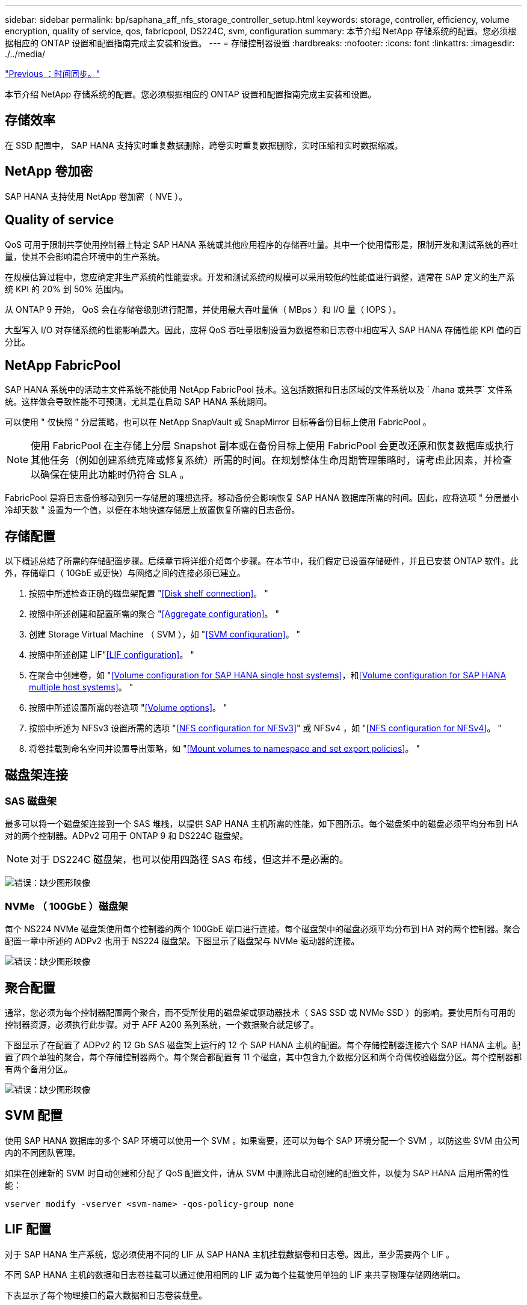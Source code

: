 ---
sidebar: sidebar 
permalink: bp/saphana_aff_nfs_storage_controller_setup.html 
keywords: storage, controller, efficiency, volume encryption, quality of service, qos, fabricpool, DS224C, svm, configuration 
summary: 本节介绍 NetApp 存储系统的配置。您必须根据相应的 ONTAP 设置和配置指南完成主安装和设置。 
---
= 存储控制器设置
:hardbreaks:
:nofooter: 
:icons: font
:linkattrs: 
:imagesdir: ./../media/


link:saphana_aff_nfs_time_synchronization.html["Previous ：时间同步。"]

本节介绍 NetApp 存储系统的配置。您必须根据相应的 ONTAP 设置和配置指南完成主安装和设置。



== 存储效率

在 SSD 配置中， SAP HANA 支持实时重复数据删除，跨卷实时重复数据删除，实时压缩和实时数据缩减。



== NetApp 卷加密

SAP HANA 支持使用 NetApp 卷加密（ NVE ）。



== Quality of service

QoS 可用于限制共享使用控制器上特定 SAP HANA 系统或其他应用程序的存储吞吐量。其中一个使用情形是，限制开发和测试系统的吞吐量，使其不会影响混合环境中的生产系统。

在规模估算过程中，您应确定非生产系统的性能要求。开发和测试系统的规模可以采用较低的性能值进行调整，通常在 SAP 定义的生产系统 KPI 的 20% 到 50% 范围内。

从 ONTAP 9 开始， QoS 会在存储卷级别进行配置，并使用最大吞吐量值（ MBps ）和 I/O 量（ IOPS ）。

大型写入 I/O 对存储系统的性能影响最大。因此，应将 QoS 吞吐量限制设置为数据卷和日志卷中相应写入 SAP HANA 存储性能 KPI 值的百分比。



== NetApp FabricPool

SAP HANA 系统中的活动主文件系统不能使用 NetApp FabricPool 技术。这包括数据和日志区域的文件系统以及 ` /hana 或共享` 文件系统。这样做会导致性能不可预测，尤其是在启动 SAP HANA 系统期间。

可以使用 " 仅快照 " 分层策略，也可以在 NetApp SnapVault 或 SnapMirror 目标等备份目标上使用 FabricPool 。


NOTE: 使用 FabricPool 在主存储上分层 Snapshot 副本或在备份目标上使用 FabricPool 会更改还原和恢复数据库或执行其他任务（例如创建系统克隆或修复系统）所需的时间。在规划整体生命周期管理策略时，请考虑此因素，并检查以确保在使用此功能时仍符合 SLA 。

FabricPool 是将日志备份移动到另一存储层的理想选择。移动备份会影响恢复 SAP HANA 数据库所需的时间。因此，应将选项 " 分层最小冷却天数 " 设置为一个值，以便在本地快速存储层上放置恢复所需的日志备份。



== 存储配置

以下概述总结了所需的存储配置步骤。后续章节将详细介绍每个步骤。在本节中，我们假定已设置存储硬件，并且已安装 ONTAP 软件。此外，存储端口（ 10GbE 或更快）与网络之间的连接必须已建立。

. 按照中所述检查正确的磁盘架配置 "<<Disk shelf connection>>。 "
. 按照中所述创建和配置所需的聚合 "<<Aggregate configuration>>。 "
. 创建 Storage Virtual Machine （ SVM ），如 "<<SVM configuration>>。 "
. 按照中所述创建 LIF"<<LIF configuration>>。 "
. 在聚合中创建卷，如 "<<Volume configuration for SAP HANA single host systems>>，和<<Volume configuration for SAP HANA multiple host systems>>。 "
. 按照中所述设置所需的卷选项 "<<Volume options>>。 "
. 按照中所述为 NFSv3 设置所需的选项 "<<NFS configuration for NFSv3>>" 或 NFSv4 ，如 "<<NFS configuration for NFSv4>>。 "
. 将卷挂载到命名空间并设置导出策略，如 "<<Mount volumes to namespace and set export policies>>。 "




== 磁盘架连接



=== SAS 磁盘架

最多可以将一个磁盘架连接到一个 SAS 堆栈，以提供 SAP HANA 主机所需的性能，如下图所示。每个磁盘架中的磁盘必须平均分布到 HA 对的两个控制器。ADPv2 可用于 ONTAP 9 和 DS224C 磁盘架。


NOTE: 对于 DS224C 磁盘架，也可以使用四路径 SAS 布线，但这并不是必需的。

image:saphana_aff_nfs_image13.png["错误：缺少图形映像"]



=== NVMe （ 100GbE ）磁盘架

每个 NS224 NVMe 磁盘架使用每个控制器的两个 100GbE 端口进行连接。每个磁盘架中的磁盘必须平均分布到 HA 对的两个控制器。聚合配置一章中所述的 ADPv2 也用于 NS224 磁盘架。下图显示了磁盘架与 NVMe 驱动器的连接。

image:saphana_aff_nfs_image14.jpg["错误：缺少图形映像"]



== 聚合配置

通常，您必须为每个控制器配置两个聚合，而不受所使用的磁盘架或驱动器技术（ SAS SSD 或 NVMe SSD ）的影响。要使用所有可用的控制器资源，必须执行此步骤。对于 AFF A200 系列系统，一个数据聚合就足够了。

下图显示了在配置了 ADPv2 的 12 Gb SAS 磁盘架上运行的 12 个 SAP HANA 主机的配置。每个存储控制器连接六个 SAP HANA 主机。配置了四个单独的聚合，每个存储控制器两个。每个聚合都配置有 11 个磁盘，其中包含九个数据分区和两个奇偶校验磁盘分区。每个控制器都有两个备用分区。

image:saphana_aff_nfs_image15.jpg["错误：缺少图形映像"]



== SVM 配置

使用 SAP HANA 数据库的多个 SAP 环境可以使用一个 SVM 。如果需要，还可以为每个 SAP 环境分配一个 SVM ，以防这些 SVM 由公司内的不同团队管理。

如果在创建新的 SVM 时自动创建和分配了 QoS 配置文件，请从 SVM 中删除此自动创建的配置文件，以便为 SAP HANA 启用所需的性能：

....
vserver modify -vserver <svm-name> -qos-policy-group none
....


== LIF 配置

对于 SAP HANA 生产系统，您必须使用不同的 LIF 从 SAP HANA 主机挂载数据卷和日志卷。因此，至少需要两个 LIF 。

不同 SAP HANA 主机的数据和日志卷挂载可以通过使用相同的 LIF 或为每个挂载使用单独的 LIF 来共享物理存储网络端口。

下表显示了每个物理接口的最大数据和日志卷装载量。

|===
| 以太网端口速度 | 10GbE | 25GbE | 40GbE | 100 个地理位置 


| 每个物理端口的最大日志或数据卷挂载数 | 2. | 6. | 12 | 24 
|===

NOTE: 在不同 SAP HANA 主机之间共享一个 LIF 可能需要将数据或日志卷重新挂载到其他 LIF 。如果将卷移动到其他存储控制器，此更改可避免性能降低。

开发和测试系统可以在物理网络接口上使用更多的数据和卷挂载或 LIF 。

对于生产，开发和测试系统， ` /ha/shared` 文件系统可以使用与数据或日志卷相同的 LIF 。



== SAP HANA 单主机系统的卷配置

下图显示了四个单主机 SAP HANA 系统的卷配置。每个 SAP HANA 系统的数据卷和日志卷会分布到不同的存储控制器。例如，在控制器 A 上配置了卷 `SID1_data_mnt00001` ，在控制器 B 上配置了卷 `SID1_log_mnt00001`


NOTE: 如果 SAP HANA 系统仅使用 HA 对中的一个存储控制器，则数据和日志卷也可以存储在同一个存储控制器上。


NOTE: 如果数据卷和日志卷存储在同一控制器上，则必须使用两个不同的 LIF 从服务器访问存储：一个 LIF 用于访问数据卷，另一个 LIF 用于访问日志卷。

image:saphana_aff_nfs_image16.jpg["错误：缺少图形映像"]

对于每个 SAP HANA 主机，都会为 ` 或 HANA 或 Shared` 配置一个数据卷，一个日志卷和一个卷。下表显示了单主机 SAP HANA 系统的配置示例。

|===
| 目的 | 控制器 A 上的聚合 1 | 控制器 A 上的聚合 2 | 控制器 B 上的聚合 1 | 控制器 b 上的聚合 2 


| 系统 SID1 的数据，日志和共享卷 | 数据卷： SID1_data_mnt00001 | 共享卷： sid1_shared | – | 日志卷： SID1_LOG_mnt00001 


| 系统 SID2 的数据，日志和共享卷 | – | 日志卷： SID2_LOG_mnt00001 | 数据卷： SID2_data_mnt00001 | 共享卷： sid2_shared 


| 系统 SID3 的数据，日志和共享卷 | 共享卷： sID3_shared | 数据卷： SID3_data_mnt00001 | 日志卷： SID3_LOG_mnt00001 | – 


| 系统 SID4 的数据，日志和共享卷 | 日志卷： SID4_LOG_mnt00001 | – | 共享卷： SID4_shared | 数据卷： SID4_data_mnt00001 
|===
下表显示了单主机系统的挂载点配置示例。要将 `sidadm` 用户的主目录放在中央存储上，应从 `SID_shared` 卷挂载 ` us/sap/SID` 文件系统。

|===
| Junction path | 目录 | HANA 主机上的挂载点 


| sid_data_mnt00001 |  | /ha/data/sid/mnt00001 


| sid_log_mnt00001 |  | /ha/log/sid/mnt00001 


| sid_shared | use-sap 共享 | /usr/sap/SID /has/shared/ 
|===


== SAP HANA 多主机系统的卷配置

下图显示了 4+1 SAP HANA 系统的卷配置。每个 SAP HANA 主机的数据卷和日志卷分布到不同的存储控制器。例如，在控制器 A 上配置了卷 `SID1_data1_mnt00001` ，在控制器 B 上配置了卷 `SID1_log1_mnt00001`


NOTE: 如果 SAP HANA 系统仅使用 HA 对的一个存储控制器，则数据和日志卷也可以存储在同一个存储控制器上。


NOTE: 如果数据卷和日志卷存储在同一控制器上，则必须使用两个不同的 LIF 从服务器访问存储：一个 LIF 用于访问数据卷，一个 LIF 用于访问日志卷。

image:saphana_aff_nfs_image17.jpg["错误：缺少图形映像"]

对于每个 SAP HANA 主机，系统会创建一个数据卷和一个日志卷。` HANA 系统的所有主机都使用` /hana / 共享 卷。下表显示了具有四个活动主机的多主机 SAP HANA 系统的配置示例。

|===
| 目的 | 控制器 A 上的聚合 1 | 控制器 A 上的聚合 2 | 控制器 B 上的聚合 1 | 控制器 B 上的聚合 2 


| 节点 1 的数据卷和日志卷 | 数据卷： sid_data_mnt00001 | – | 日志卷： sid_log_mnt00001 | – 


| 节点 2 的数据卷和日志卷 | 日志卷： sid_log_mnt00002 | – | 数据卷： sid_data_mnt00002 | – 


| 节点 3 的数据卷和日志卷 | – | 数据卷： sid_data_mnt00003 | – | 日志卷： sid_log_mnt00003 


| 节点 4 的数据卷和日志卷 | – | 日志卷： sid_log_mnt00004 | – | 数据卷： sid_data_mnt00004 


| 所有主机的共享卷 | 共享卷： sid_shared |  |  |  
|===
下表显示了具有四个活动 SAP HANA 主机的多主机系统的配置和挂载点。要将每个主机的 `sidadm` 用户的主目录放置在中央存储上，会从 `SID_shared` 卷挂载 ` us/sap/SID` 文件系统。

|===
| Junction path | 目录 | SAP HANA 主机上的挂载点 | 注意 


| sid_data_mnt00001 | – | /ha/data/sid/mnt00001 | 已挂载到所有主机上 


| sid_log_mnt00001 | – | /ha/log/sid/mnt00001 | 已挂载到所有主机上 


| sid_data_mnt00002 | – | /ha/data/sid/mnt00002 | 已挂载到所有主机上 


| sid_log_mnt00002 | – | /ha/log/sid/mnt00002 | 已挂载到所有主机上 


| sid_data_mnt00003 | – | /ha/data/sid/mnt00003 | 已挂载到所有主机上 


| sid_log_mnt00003 | – | /ha/log/sid/mnt00003 | 已挂载到所有主机上 


| sid_data_mnt00004 | – | /ha/data/sid/mnt00004 | 已挂载到所有主机上 


| sid_log_mnt00004 | – | /ha/log/sid/mnt00004 | 已挂载到所有主机上 


| sid_shared | 共享 | /ha/shared/SID | 已挂载到所有主机上 


| sid_shared | usr-sap-host1 | /usr/sap/SID | 挂载在主机 1 上 


| sid_shared | usr-sap-host2. | /usr/sap/SID | 挂载在主机 2 上 


| sid_shared | usr-sap-host3. | /usr/sap/SID | 挂载在主机 3 上 


| sid_shared | usr-sap-host4. | /usr/sap/SID | 挂载在主机 4 上 


| sid_shared | usr-sap-host5 | /usr/sap/SID | 挂载在主机 5 上 
|===


== 卷选项

您必须在所有 SVM 上验证并设置下表中列出的卷选项。对于某些命令，您必须在 ONTAP 中切换到高级权限模式。

|===
| Action | 命令 


| 禁用 Snapshot 目录可见性 | vol modify -vserver <vserver-name> -volume <volname> -snapdir-access false 


| 禁用自动 Snapshot 副本 | vol modify – vserver <vserver-name> -volume <volname> -snapshot-policy none 


| 禁用访问时间更新， SID_shared 卷除外 | 设置高级 vol modify -vserver <vserver-name> -volume <volname> -atime-update false set admin 
|===


== NFSv3 的 NFS 配置

下表中列出的 NFS 选项必须在所有存储控制器上进行验证和设置。对于此表中显示的某些命令，您必须切换到高级权限模式。

|===
| Action | 命令 


| 启用 NFSv3 ： | NFS modify -vserver <vserver-name> v3.0 已启用 


| ONTAP 9 ：将 NFS TCP 最大传输大小设置为 1 MB | 设置 advanced nfs modify -vserver <vserver_name> -tcp-max-xfer-size 1048576 set admin 


| ONTAP 8 ：将 NFS 读取和写入大小设置为 64 KB | 设置 advanced nfs modify -vserver <vserver-name> -v3-tcp-max-read-size 65536 nfs modify -vserver <vserver-name> -v3-tcp-max-write-size 65536 set admin 
|===


== NFSv4 的 NFS 配置

下表中列出的 NFS 选项必须在所有 SVM 上进行验证和设置。

对于此表中的某些命令，您必须切换到高级权限模式。

|===
| Action | 命令 


| 启用 NFSv4 ： | NFS modify -vserver <vserver-name> -v4.1 已启用 


| ONTAP 9 ：将 NFS TCP 最大传输大小设置为 1 MB | 设置 advanced nfs modify -vserver <vserver_name> -tcp-max-xfer-size 1048576 set admin 


| ONTAP 8 ：将 NFS 读取和写入大小设置为 64 KB | 设置 advanced nfs modify -vserver <vserver_name> -tcp-max-xfer-size 65536 set admin 


| 禁用 NFSv4 访问控制列表（ ACL ） | nfs modify -vserver <vserver_name> -v4.1-acl 已禁用 


| 设置 NFSv4 域 ID | nfs modify -vserver <vserver_name> -v4-id-domain <domain-name> 


| 禁用 NFSv4 读取委派 | nfs modify -vserver <vserver_name> -v4.1-read-delegation disabled 


| 禁用 NFSv4 写入委派 | NFS modify -vserver <vserver_name> -v4.1-write-delegation 已禁用 


| 禁用 NFSv4 数字 ID | nfs modify -vserver <vserver_name> -v4-numeric-id 已禁用 
|===

NOTE: 对于 NFS 版本 4 。0 ，在前面的命令中将 `4.1` 替换为 `4.0` 。虽然支持 NFSv4.0 ，但首选 NFSv4.1 。


NOTE: 在所有 Linux 服务器（` /etc/idmapd.conf` ）和 SVM 上，必须将 NFSv4 域 ID 设置为相同的值，如一节所述 link:saphana_aff_nfs_sap_hana_installation_preparations_for_nfsv4.html["《 NFSv4 的 SAP HANA 安装准备工作》。"]


NOTE: 如果使用的是 NFSv4.1 ，则默认情况下会启用并使用 pNFS （建议）。

如果使用 SAP HANA 多主机系统，请在 SVM 上设置 NFSv4 租赁时间（如下表所示）。

|===
| Action | 命令 


| 设置 NFSv4 租用时间 | 设置高级 NFS 修改 -vserver <vserver_name> -v4-lease-seconds 10 set admin 
|===
从 HANA 2.0 SPS4 开始， HANA 提供了用于控制故障转移行为的参数。NetApp 建议使用这些 HANA 参数，而不是在 SVM 级别设置租用时间。

这些参数位于 `nameserver.ini` 中，如下表所示。请在这些部分中保留默认重试间隔 10 秒。

|===
| 部分 nameserver.ini | 参数 | 价值 


| 故障转移 | normal 重试 | 9 


| Distributed watchdog | deactivation_retries | 11. 


| Distributed watchdog | takeover_retries | 9 
|===


== 将卷挂载到命名空间并设置导出策略

创建卷时，必须将卷挂载到命名空间。在本文档中，我们假定接合路径名称与卷名称相同。默认情况下，使用默认策略导出卷。如果需要，可以调整导出策略。

link:saphana_aff_nfs_host_setup.html["下一步：主机设置。"]
